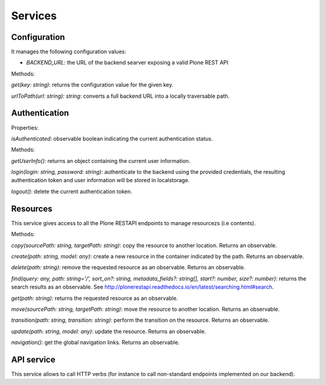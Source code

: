 Services
========

Configuration
-------------

It manages the following configuration values:

- `BACKEND_URL`: the URL of the backend searver exposing a valid Plone REST API

Methods:

`get(key: string)`: returns the configuration value for the given key.

`urlToPath(url: string): string`: converts a full backend URL into a locally traversable path.

Authentication
--------------

Properties:

`isAuthenticated`: observable boolean indicating the current authentication status. 

Methods:

`getUserInfo()`: returns an object containing the current user information.

`login(login: string, password: string)`: authenticate to the backend using the provided credentials, the resulting authentication token and user information will be stored in localstorage.

`logout()`: delete the current authentication token.

Resources
---------

This service gives access to all the Plone RESTAPI endpoints to manage resourcezs (i.e contents).

Methods:

`copy(sourcePath: string, targetPath: string)`: copy the resource to another location. Returns an observable.

`create(path: string, model: any)`: create a new resource in the container indicated by the path. Returns an observable.

`delete(path: string)`: remove the requested resource as an observable. Returns an observable.

`find(query: any,  path: string='/', sort_on?: string, metadata_fields?: string[], start?: number, size?: number)`: returns the search results as an observable. See `http://plonerestapi.readthedocs.io/en/latest/searching.html#search <http://plonerestapi.readthedocs.io/en/latest/searching.html#search>`_.

`get(path: string)`: returns the requested resource as an observable.

`move(sourcePath: string, targetPath: string)`: move the resource to another location. Returns an observable.

`transition(path: string, transition: string)`: perform the transition on the resource. Returns an observable.

`update(path: string, model: any)`: update the resource. Returns an observable.

`navigation()`: get the global navigation links. Returns an observable.

API service
-----------

This service allows to call HTTP verbs (for instance to call non-standard endpoints implemented on our backend).
